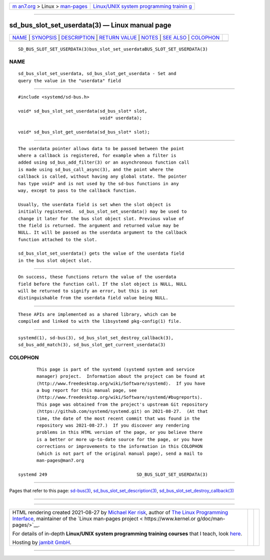.. container:: page-top

.. container:: nav-bar

   +----------------------------------+----------------------------------+
   | `m                               | `Linux/UNIX system programming   |
   | an7.org <../../../index.html>`__ | trainin                          |
   | > Linux >                        | g <http://man7.org/training/>`__ |
   | `man-pages <../index.html>`__    |                                  |
   +----------------------------------+----------------------------------+

--------------

sd_bus_slot_set_userdata(3) — Linux manual page
===============================================

+-----------------------------------+-----------------------------------+
| `NAME <#NAME>`__ \|               |                                   |
| `SYNOPSIS <#SYNOPSIS>`__ \|       |                                   |
| `DESCRIPTION <#DESCRIPTION>`__ \| |                                   |
| `RETURN VALUE <#RETURN_VALUE>`__  |                                   |
| \| `NOTES <#NOTES>`__ \|          |                                   |
| `SEE ALSO <#SEE_ALSO>`__ \|       |                                   |
| `COLOPHON <#COLOPHON>`__          |                                   |
+-----------------------------------+-----------------------------------+
| .. container:: man-search-box     |                                   |
+-----------------------------------+-----------------------------------+

::

   SD_BUS_SLOT_SET_USERDATA(3)bus_slot_set_userdataBUS_SLOT_SET_USERDATA(3)

NAME
-------------------------------------------------

::

          sd_bus_slot_set_userdata, sd_bus_slot_get_userdata - Set and
          query the value in the "userdata" field


---------------------------------------------------------

::

          #include <systemd/sd-bus.h>

          void* sd_bus_slot_set_userdata(sd_bus_slot* slot,
                                         void* userdata);

          void* sd_bus_slot_get_userdata(sd_bus_slot* slot);


---------------------------------------------------------------

::

          The userdata pointer allows data to be passed between the point
          where a callback is registered, for example when a filter is
          added using sd_bus_add_filter(3) or an asynchronous function call
          is made using sd_bus_call_async(3), and the point where the
          callback is called, without having any global state. The pointer
          has type void* and is not used by the sd-bus functions in any
          way, except to pass to the callback function.

          Usually, the userdata field is set when the slot object is
          initially registered.  sd_bus_slot_set_userdata() may be used to
          change it later for the bus slot object slot. Previous value of
          the field is returned. The argument and returned value may be
          NULL. It will be passed as the userdata argument to the callback
          function attached to the slot.

          sd_bus_slot_set_userdata() gets the value of the userdata field
          in the bus slot object slot.


-----------------------------------------------------------------

::

          On success, these functions return the value of the userdata
          field before the function call. If the slot object is NULL, NULL
          will be returned to signify an error, but this is not
          distinguishable from the userdata field value being NULL.


---------------------------------------------------

::

          These APIs are implemented as a shared library, which can be
          compiled and linked to with the libsystemd pkg-config(1) file.


---------------------------------------------------------

::

          systemd(1), sd-bus(3), sd_bus_slot_set_destroy_callback(3),
          sd_bus_add_match(3), sd_bus_slot_get_current_userdata(3)

COLOPHON
---------------------------------------------------------

::

          This page is part of the systemd (systemd system and service
          manager) project.  Information about the project can be found at
          ⟨http://www.freedesktop.org/wiki/Software/systemd⟩.  If you have
          a bug report for this manual page, see
          ⟨http://www.freedesktop.org/wiki/Software/systemd/#bugreports⟩.
          This page was obtained from the project's upstream Git repository
          ⟨https://github.com/systemd/systemd.git⟩ on 2021-08-27.  (At that
          time, the date of the most recent commit that was found in the
          repository was 2021-08-27.)  If you discover any rendering
          problems in this HTML version of the page, or you believe there
          is a better or more up-to-date source for the page, or you have
          corrections or improvements to the information in this COLOPHON
          (which is not part of the original manual page), send a mail to
          man-pages@man7.org

   systemd 249                                  SD_BUS_SLOT_SET_USERDATA(3)

--------------

Pages that refer to this page: `sd-bus(3) <../man3/sd-bus.3.html>`__, 
`sd_bus_slot_set_description(3) <../man3/sd_bus_slot_set_description.3.html>`__, 
`sd_bus_slot_set_destroy_callback(3) <../man3/sd_bus_slot_set_destroy_callback.3.html>`__

--------------

--------------

.. container:: footer

   +-----------------------+-----------------------+-----------------------+
   | HTML rendering        |                       | |Cover of TLPI|       |
   | created 2021-08-27 by |                       |                       |
   | `Michael              |                       |                       |
   | Ker                   |                       |                       |
   | risk <https://man7.or |                       |                       |
   | g/mtk/index.html>`__, |                       |                       |
   | author of `The Linux  |                       |                       |
   | Programming           |                       |                       |
   | Interface <https:     |                       |                       |
   | //man7.org/tlpi/>`__, |                       |                       |
   | maintainer of the     |                       |                       |
   | `Linux man-pages      |                       |                       |
   | project <             |                       |                       |
   | https://www.kernel.or |                       |                       |
   | g/doc/man-pages/>`__. |                       |                       |
   |                       |                       |                       |
   | For details of        |                       |                       |
   | in-depth **Linux/UNIX |                       |                       |
   | system programming    |                       |                       |
   | training courses**    |                       |                       |
   | that I teach, look    |                       |                       |
   | `here <https://ma     |                       |                       |
   | n7.org/training/>`__. |                       |                       |
   |                       |                       |                       |
   | Hosting by `jambit    |                       |                       |
   | GmbH                  |                       |                       |
   | <https://www.jambit.c |                       |                       |
   | om/index_en.html>`__. |                       |                       |
   +-----------------------+-----------------------+-----------------------+

--------------

.. container:: statcounter

   |Web Analytics Made Easy - StatCounter|

.. |Cover of TLPI| image:: https://man7.org/tlpi/cover/TLPI-front-cover-vsmall.png
   :target: https://man7.org/tlpi/
.. |Web Analytics Made Easy - StatCounter| image:: https://c.statcounter.com/7422636/0/9b6714ff/1/
   :class: statcounter
   :target: https://statcounter.com/
